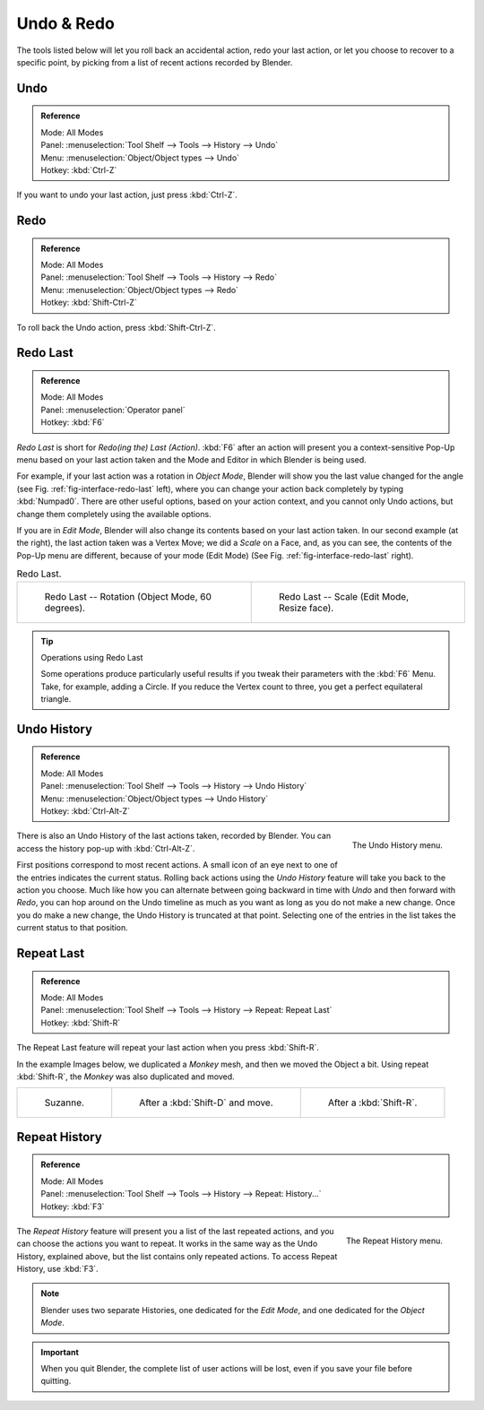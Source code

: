 .. _bpy.ops.ed:

***********
Undo & Redo
***********

The tools listed below will let you roll back an accidental action,
redo your last action, or let you choose to recover to a specific point,
by picking from a list of recent actions recorded by Blender.


.. _bpy.ops.ed.undo:

Undo
====

.. admonition:: Reference
   :class: refbox

   | Mode:     All Modes
   | Panel:    :menuselection:`Tool Shelf --> Tools --> History --> Undo`
   | Menu:     :menuselection:`Object/Object types --> Undo`
   | Hotkey:   :kbd:`Ctrl-Z`

If you want to undo your last action, just press :kbd:`Ctrl-Z`.

.. seealso::

   :doc:`Editing Preferences </preferences/editing>` section on undo to change defaults.


.. _bpy.ops.ed.redo:

Redo
====

.. admonition:: Reference
   :class: refbox

   | Mode:     All Modes
   | Panel:    :menuselection:`Tool Shelf --> Tools --> History --> Redo`
   | Menu:     :menuselection:`Object/Object types --> Redo`
   | Hotkey:   :kbd:`Shift-Ctrl-Z`

To roll back the Undo action, press :kbd:`Shift-Ctrl-Z`.


.. _ui-redo-last:

Redo Last
=========

.. admonition:: Reference
   :class: refbox

   | Mode:     All Modes
   | Panel:    :menuselection:`Operator panel`
   | Hotkey:   :kbd:`F6`

*Redo Last* is short for *Redo(ing the) Last (Action)*.
:kbd:`F6` after an action will present you a context-sensitive
Pop-Up menu based on your last action taken and the Mode and Editor in which Blender is being used.

For example, if your last action was a rotation in *Object Mode*,
Blender will show you the last value changed for the angle (see Fig. :ref:`fig-interface-redo-last` left),
where you can change your action back completely by typing :kbd:`Numpad0`.
There are other useful options, based on your action context,
and you cannot only Undo actions, but change them completely using the available options.

If you are in *Edit Mode*,
Blender will also change its contents based on your last action taken.
In our second example (at the right), the last action taken was a Vertex Move;
we did a *Scale* on a Face, and, as you can see,
the contents of the Pop-Up menu are different, because of your mode (Edit Mode)
(See Fig. :ref:`fig-interface-redo-last` right).

.. _fig-interface-redo-last:

.. list-table:: Redo Last.

   * - .. figure:: /images/interface_undo-redo_redo-last-object-mode.png
          :width: 310px

          Redo Last -- Rotation (Object Mode, 60 degrees).

     - .. figure:: /images/interface_undo-redo_redo-last-edit-mode.png
          :width: 310px

          Redo Last -- Scale (Edit Mode, Resize face).

.. tip:: Operations using Redo Last

   Some operations produce particularly useful results if you tweak their parameters with the :kbd:`F6` Menu.
   Take, for example, adding a Circle. If you reduce the Vertex count to three,
   you get a perfect equilateral triangle.


.. _bpy.ops.ed.undo_history:

Undo History
============

.. admonition:: Reference
   :class: refbox

   | Mode:     All Modes
   | Panel:    :menuselection:`Tool Shelf --> Tools --> History --> Undo History`
   | Menu:     :menuselection:`Object/Object types --> Undo History`
   | Hotkey:   :kbd:`Ctrl-Alt-Z`

.. figure:: /images/interface_undo-redo_undo-history-menu.png
   :align: right

   The Undo History menu.

There is also an Undo History of the last actions taken, recorded by Blender.
You can access the history pop-up with :kbd:`Ctrl-Alt-Z`.

First positions correspond to most recent actions.
A small icon of an eye next to one of the entries indicates the current status.
Rolling back actions using the *Undo History* feature will take you back to
the action you choose. Much like how you can alternate between going backward in
time with *Undo* and then forward with *Redo*,
you can hop around on the Undo timeline as much as you want as long as you do not make a new change.
Once you do make a new change, the Undo History is truncated at that point.
Selecting one of the entries in the list takes the current status to that position.


.. _bpy.ops.screen.repeat_last:

Repeat Last
===========

.. admonition:: Reference
   :class: refbox

   | Mode:     All Modes
   | Panel:    :menuselection:`Tool Shelf --> Tools --> History --> Repeat: Repeat Last`
   | Hotkey:   :kbd:`Shift-R`

The Repeat Last feature will repeat your last action when you press :kbd:`Shift-R`.

In the example Images below, we duplicated a *Monkey* mesh,
and then we moved the Object a bit.
Using repeat :kbd:`Shift-R`, the *Monkey* was also duplicated and moved.

.. list-table::

   * - .. figure:: /images/interface_undo-redo_repeat-last1.png

          Suzanne.

     - .. figure:: /images/interface_undo-redo_repeat-last2.png

          After a :kbd:`Shift-D` and move.

     - .. figure:: /images/interface_undo-redo_repeat-last3.png

          After a :kbd:`Shift-R`.


.. _bpy.ops.screen.repeat_history:

Repeat History
==============

.. admonition:: Reference
   :class: refbox

   | Mode:     All Modes
   | Panel:    :menuselection:`Tool Shelf --> Tools --> History --> Repeat: History...`
   | Hotkey:   :kbd:`F3`

.. figure:: /images/interface_undo-redo_repeat-history-menu.png
   :align: right

   The Repeat History menu.

The *Repeat History* feature will present you a list of the last repeated actions,
and you can choose the actions you want to repeat.
It works in the same way as the Undo History, explained above,
but the list contains only repeated actions. To access Repeat History, use :kbd:`F3`.

.. container:: lead

   .. clear

.. note::

   Blender uses two separate Histories, one dedicated for the *Edit Mode*,
   and one dedicated for the *Object Mode*.

.. important::

   When you quit Blender, the complete list of user actions will be lost, even if you save your file before quitting.

.. seealso::

   Troubleshooting section on :doc:`Recovering your lost work </troubleshooting/recover>`.
